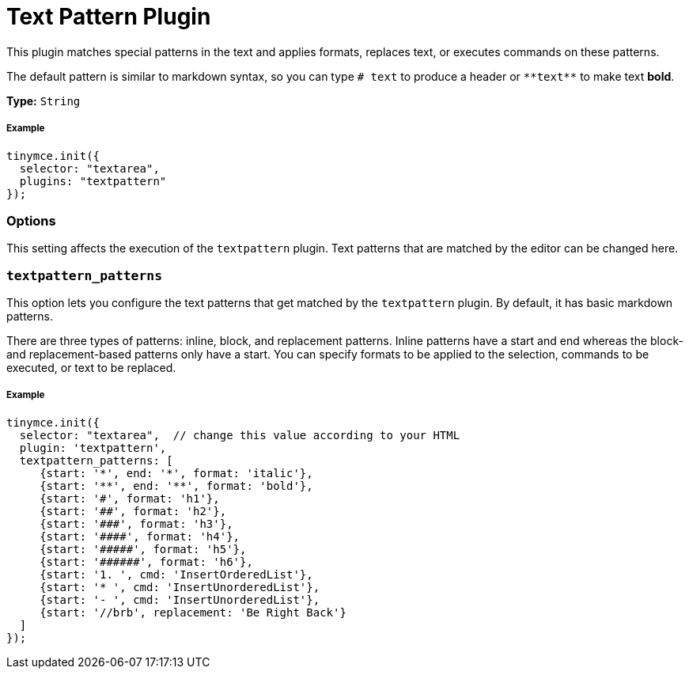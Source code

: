:rootDir: ../
:partialsDir: {rootDir}partials/
:imagesDir: {rootDir}images/
= Text Pattern Plugin
:description: Matches special patterns in the text and applies formats or executed commands on these patterns.
:keywords: textpattern textpattern_patterns format cmd
:title_nav: Text Pattern

This plugin matches special patterns in the text and applies formats, replaces text, or executes commands on these patterns.

The default pattern is similar to markdown syntax, so you can type `# text` to produce a header or `+**text**+` to make text *bold*.

*Type:* `String`

[[example]]
===== Example

[source,js]
----
tinymce.init({
  selector: "textarea",
  plugins: "textpattern"
});
----

[[options]]
=== Options

This setting affects the execution of the `textpattern` plugin. Text patterns that are matched by the editor can be changed here.

[[textpattern_patterns]]
=== `textpattern_patterns`

This option lets you configure the text patterns that get matched by the `textpattern` plugin. By default, it has basic markdown patterns.

There are three types of patterns: inline, block, and replacement patterns. Inline patterns have a start and end whereas the block- and replacement-based patterns only have a start. You can specify formats to be applied to the selection, commands to be executed, or text to be replaced.

===== Example

[source,js]
----
tinymce.init({
  selector: "textarea",  // change this value according to your HTML
  plugin: 'textpattern',
  textpattern_patterns: [
     {start: '*', end: '*', format: 'italic'},
     {start: '**', end: '**', format: 'bold'},
     {start: '#', format: 'h1'},
     {start: '##', format: 'h2'},
     {start: '###', format: 'h3'},
     {start: '####', format: 'h4'},
     {start: '#####', format: 'h5'},
     {start: '######', format: 'h6'},
     {start: '1. ', cmd: 'InsertOrderedList'},
     {start: '* ', cmd: 'InsertUnorderedList'},
     {start: '- ', cmd: 'InsertUnorderedList'},
     {start: '//brb', replacement: 'Be Right Back'}
  ]
});
----
